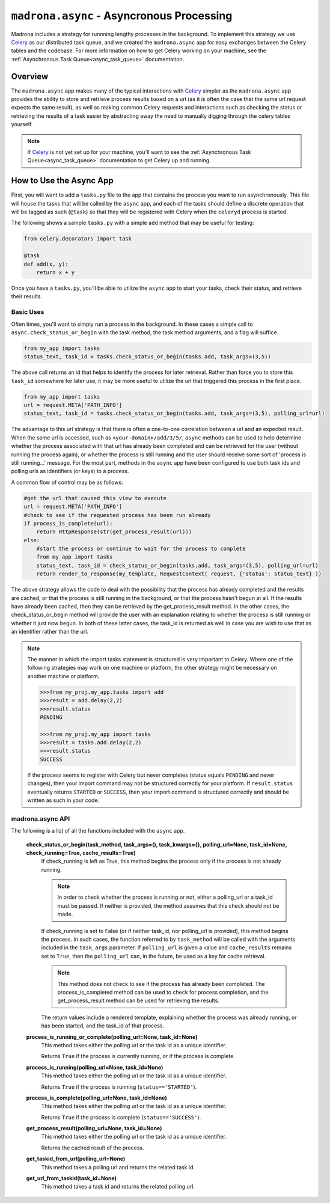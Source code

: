 .. _async:

``madrona.async`` -  Asyncronous Processing
===========================================

Madrona includes a strategy for runnning lengthy processes in the background.  
To implement this strategy we use `Celery <http://celeryproject.org/>`_ as our distributed 
task queue, and we created the ``madrona.async`` app for easy exchanges between the Celery tables 
and the codebase.  For more information on how to get Celery working on your machine, see the 
:ref:`Asynchronous Task Queue<async_task_queue>` documentation.

Overview
********

The ``madrona.async`` app makes many of the typical interactions with `Celery <http://celeryproject.org/>`_ 
simpler as the ``madrona.async`` app provides the ability to store and retrieve process results based on a 
url (as it is often the case that the same url request expects the same result), as well as making common 
Celery requests and interactions such as checking the status or retrieving the results of a task easier by 
abstracting away the need to manually digging through the celery tables yourself.  

.. note::

  If `Celery <http://celeryproject.org/>`_ is not yet set up for your machine, you'll want to see the 
  :ref:`Asynchronous Task Queue<async_task_queue>` documentation to get Celery up and running.

How to Use the Async App
************************

First, you will want to add a ``tasks.py`` file to the app that contains the process you want to
run asynchronously.  This file will house the tasks that will be called by the ``async`` app, and 
each of the tasks should define a discrete operation that will be tagged as such (``@task``) so that
they will be registered with Celery when the ``celeryd`` process is started.  

The following shows a sample ``tasks.py`` with a simple ``add`` method that may be useful for testing:

.. code-block:: python

    from celery.decorators import task
    
    @task
    def add(x, y):
        return x + y

Once you have a ``tasks.py``, you'll be able to utilize the ``async`` app to start your tasks, 
check their status, and retrieve their results.  

Basic Uses
----------

Often times, you'll want to simply run a process in the background.  In these cases a simple call
to ``async.check_status_or_begin`` with the task method, the task method arguments, and a flag  will suffice.

.. code-block:: python

    from my_app import tasks
    status_text, task_id = tasks.check_status_or_begin(tasks.add, task_args=(3,5))
    
The above call returns an id that helps to identify the process for later retrieval.  Rather than force
you to store this ``task_id`` somewhere for later use, it may be more useful to utilize the url that 
triggered this process in the first place.

.. code-block:: python

    from my_app import tasks
    url = request.META['PATH_INFO']
    status_text, task_id = tasks.check_status_or_begin(tasks.add, task_args=(3,5), polling_url=url)
    
The advantage to this url strategy is that there is often a one-to-one correlation between 
a url and an expected result.  When the same url is accessed, such as ``<your-domain>/add/3/5/``,
``async`` methods can be used to help determine whether the process associated with that url has already been 
completed and can be retrieved for the user (without running the process again), or whether the process is 
still running and the user should receive some sort of 'process is still running...' message.  For the most 
part, methods in the ``async`` app have been configured to use both task ids and polling urls as identifiers 
(or keys) to a process.

A common flow of control may be as follows:

.. code-block:: python

    #get the url that caused this view to execute
    url = request.META['PATH_INFO']
    #check to see if the requested process has been run already
    if process_is_complete(url):
        return HttpResponse(str(get_process_result(url)))
    else: 
        #start the process or continue to wait for the process to complete
        from my_app import tasks
        status_text, task_id = check_status_or_begin(tasks.add, task_args=(3,5), polling_url=url)
        return render_to_response(my_template, RequestContext( request, {'status': status_text} )) 
        
The above strategy allows the code to deal with the possibility that the process has already completed and the 
results are cached, or that the process is still running in the background, or that the process hasn't begun
at all.  If the results have already been cached, then they can be retrieved by the get_process_result method.  
In the other cases, the check_status_or_begin method will provide the user with an explanation relating to 
whether the process is still running or whether it just now begun.  In both of these latter cases, the task_id 
is returned as well in case you are wish to use that as an identifier rather than the url.  

.. note::

  The manner in which the import tasks statement is structured is very important to Celery.
  Where one of the following strategies may work on one machine or platform, the other strategy might be 
  necessary on another machine or platform.  
    
  .. code-block:: python
    
    >>>from my_proj.my_app.tasks import add 
    >>>result = add.delay(2,2)
    >>>result.status
    PENDING
    
    >>>from my_proj.my_app import tasks
    >>>result = tasks.add.delay(2,2)
    >>>result.status
    SUCCESS
    
  If the process seems to register with Celery but never completes (status equals ``PENDING`` and never changes), 
  then your import command may not be structured correctly for your platform.  If ``result.status`` eventually
  returns ``STARTED`` or ``SUCCESS``, then your import command is structured correctly and should be written 
  as such in your code.      

madrona.async API
-----------------

The following is a list of all the functions included with the ``async`` app.
   
  **check_status_or_begin(task_method, task_args=(), task_kwargs={}, polling_url=None, task_id=None, check_running=True, cache_results=True)**
    If check_running is left as True, this method begins the process only if the process is not already running.  
    
    .. note::
      
      In order to check whether the process is running or not, either a polling_url or a task_id must be passed.
      If neither is provided, the method assumes that this check should not be made.  
      
    If check_running is set to False (or if neither task_id, nor polling_url is provided), this method begins the 
    process.  In such cases, the function referred to by ``task_method`` will be called with the arguments included 
    in the ``task_args`` parameter.  If ``polling_url`` is given a value and ``cache_results`` remains set to 
    ``True``, then the ``polling_url`` can, in the future, be used as a key for cache retrieval.  
    
    .. note::
    
      This method does not check to see if the process has already been completed. The process_is_completed method
      can be used to check for process completion, and the get_process_result method can be used for retrieving
      the results. 
      
    The return values include a rendered template, explaining whether the process was already running,
    or has been started, and the task_id of that process.  
    
  **process_is_running_or_complete(polling_url=None, task_id=None)**
    This method takes either the polling url or the task id as a unique identifier.  
    
    Returns ``True`` if the process is currently running, or if the process is complete.

  **process_is_running(polling_url=None, task_id=None)**
    This method takes either the polling url or the task id as a unique identifier.  
    
    Returns ``True`` if the process is running (``status=='STARTED'``).
  
  **process_is_complete(polling_url=None, task_id=None)**
    This method takes either the polling url or the task id as a unique identifier.  
    
    Returns ``True`` if the process is complete (``status=='SUCCESS'``).
  
  **get_process_result(polling_url=None, task_id=None)**
    This method takes either the polling url or the task id as a unique identifier.  
    
    Returns the cached result of the process.
  
  **get_taskid_from_url(polling_url=None)**
    This method takes a polling url and returns the related task id.
  
  **get_url_from_taskid(task_id=None)**
    This method takes a task id and returns the related polling url.
  

